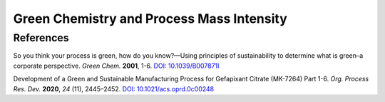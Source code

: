 Green Chemistry and Process Mass Intensity
==============================================




References
-----------------------------------------------------

So you think your process is green, how do you know?—Using principles
of sustainability to determine what is green–a corporate perspective.
*Green Chem.* **2001**, 1-6.
`DOI: 10.1039/B007871I <https://doi.org/10.1039/B007871I>`_


Development of a Green and Sustainable Manufacturing Process for
Gefapixant Citrate (MK-7264) Part 1-6. *Org. Process Res. Dev.*
**2020**, *24* (11), 2445–2452.
`DOI: 10.1021/acs.oprd.0c00248 <https://doi.org/10.1021/acs.oprd.0c00248>`_

